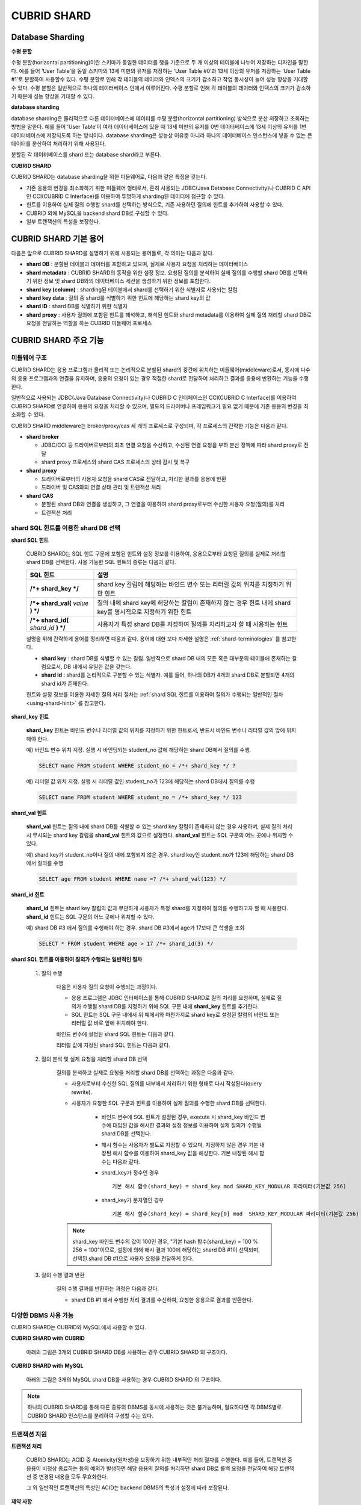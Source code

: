 ************
CUBRID SHARD
************

Database Sharding
=================

**수평 분할**

수평 분할(horizontal partitioning)이란 스키마가 동일한 데이터를 행을 기준으로 두 개 이상의 테이블에 나누어 저장하는 디자인을 말한다. 예를 들어 ‘User Table’을 동일 스키마의 13세 미만의 유저를 저장하는 ‘User Table #0’과 13세 이상의 유저를 저장하는 ‘User Table #1’로 분할하여 사용할수 있다. 수평 분할로 인해 각 테이블의 데이터와 인덱스의 크기가 감소하고 작업 동시성이 늘어 성능 향상을 기대할 수 있다. 수평 분할은 일반적으로 하나의 테이터베이스 안에서 이루어진다. 수평 분할로 인해 각 테이블의 데이터와 인덱스의 크기가 감소하기 때문에 성능 향상을 기대할 수 있다.

.. image:: /images/image38.png

**database sharding**

database sharding은 물리적으로 다른 데이터베이스에 데이터를 수평 분할(horizontal partitioning) 방식으로 분산 저장하고 조회하는 방법을 말한다. 예를 들어 ‘User Table’이 여러 데이터베이스에 있을 때 13세 미만의 유저를 0번 데이터베이스에 13세 이상의 유저를 1번 데이터베이스에 저장되도록 하는 방식이다. database sharding은 성능상 이유뿐 아니라 하나의 데이터베이스 인스턴스에 넣을 수 없는 큰 데이터를 분산하여 처리하기 위해 사용된다.

분할된 각 데이터베이스를 shard 또는 database shard라고 부른다.

.. image:: /images/image39.png

**CUBRID SHARD**

CUBRID SHARD는 database sharding을 위한 미들웨어로, 다음과 같은 특징을 갖는다.

*   기존 응용의 변경을 최소화하기 위한 미들웨어 형태로서, 흔히 사용되는 JDBC(Java Database Connectivity)나 CUBRID C API인 CCI(CUBRID C Interface)를 이용하여 투명하게 sharding된 데이터에 접근할 수 있다.
*   힌트를 이용하여 실제 질의 수행할 shard를 선택하는 방식으로, 기존 사용하던 질의에 힌트를 추가하여 사용할 수 있다.
*   CUBRID 외에 MySQL을 backend shard DB로 구성할 수 있다.
*   일부 트랜잭션의 특성을 보장한다.

.. _shard-terminologies:

CUBRID SHARD 기본 용어
======================

다음은 앞으로 CUBRID SHARD를 설명하기 위해 사용되는 용어들로, 각 의미는 다음과 같다.

*   **shard DB** : 분할된 테이블과 데이터를 포함하고 있으며, 실제로 사용자 요청을 처리하는 데이터베이스
*   **shard metadata** : CUBRID SHARD의 동작을 위한 설정 정보. 요청된 질의를 분석하여 실제 질의를 수행할 shard DB를 선택하기 위한 정보 및 shard DB와의 데이터베이스 세션을 생성하기 위한 정보를 포함한다.
*   **shard key (column)** : sharding된 테이블에서 shard를 선택하기 위한 식별자로 사용되는 칼럼
*   **shard key data** : 질의 중 shard를 식별하기 위한 힌트에 해당하는 shard key의 값
*   **shard ID** : shard DB를 식별하기 위한 식별자
*   **shard proxy** : 사용자 질의에 포함된 힌트를 해석하고, 해석된 힌트와 shard metadata를 이용하여 실제 질의 처리할 shard DB로 요청을 전달하는 역할을 하는 CUBRID 미들웨어 프로세스

CUBRID SHARD 주요 기능
======================

미들웨어 구조
-------------

CUBRID SHARD는 응용 프로그램과 물리적 또는 논리적으로 분할된 shard의 중간에 위치하는 미들웨어(middleware)로서, 동시에 다수의 응용 프로그램과의 연결을 유지하며, 응용의 요청이 있는 경우 적절한 shard로 전달하여 처리하고 결과를 응용에 반환하는 기능을 수행한다.

.. image:: /images/image40.png

일반적으로 사용되는 JDBC(Java Database Connectivity)나 CUBRID C 인터페이스인 CCI(CUBRID C Interface)를 이용하여 CUBRID SHARD로 연결하여 응용의 요청을 처리할 수 있으며, 별도의 드라이버나 프레임워크가 필요 없기 때문에 기존 응용의 변경을 최소화할 수 있다.

CUBRID SHARD middleware는 broker/proxy/cas 세 개의 프로세스로 구성되며, 각 프로세스의 간략한 기능은 다음과 같다.

.. image:: /images/image41.png

*   **shard broker**

    *   JDBC/CCI 등 드라이버로부터의 최초 연결 요청을 수신하고, 수신된 연결 요청을 부하 분산 정책에 따라 shard proxy로 전달
    *   shard proxy 프로세스와 shard CAS 프로세스의 상태 감시 및 복구

*   **shard proxy**

    *   드라이버로부터의 사용자 요청을 shard CAS로 전달하고, 처리한 결과를 응용에 반환
    *   드라이버 및 CAS와의 연결 상태 관리 및 트랜잭션 처리

*   **shard CAS**

    *   분할된 shard DB와 연결을 생성하고, 그 연결을 이용하여 shard proxy로부터 수신한 사용자 요청(질의)를 처리
    *   트랜잭션 처리


shard SQL 힌트를 이용한 shard DB 선택
-------------------------------------

**shard SQL 힌트**

	CUBRID SHARD는 SQL 힌트 구문에 포함된 힌트와 설정 정보를 이용하여, 응용으로부터 요청된 질의를 실제로 처리할 shard DB를 선택한다. 사용 가능한 SQL 힌트의 종류는 다음과 같다.

	+----------------------+------------------------------------------------------------------------+
	| SQL 힌트             | 설명                                                                   |
	+======================+========================================================================+
	| **/*+ shard_key */** | shard key 칼럼에 해당하는 바인드 변수 또는 리터럴 값의 위치를 지정하기 |
	|                      | 위한 힌트                                                              |
	+----------------------+------------------------------------------------------------------------+
	| **/*+ shard_val(**   | 질의 내에 shard key에 해당하는 칼럼이 존재하지 않는 경우 힌트 내에     |
	| *value*              | shard key를 명시적으로 지정하기 위한 힌트                              |
	| **) */**             |                                                                        |
	+----------------------+------------------------------------------------------------------------+
	| **/*+ shard_id(**    | 사용자가 특정 shard DB를 지정하여 질의를 처리하고자 할 때 사용하는     |
	| *shard_id*           | 힌트                                                                   |
	| **) */**             |                                                                        |
	+----------------------+------------------------------------------------------------------------+

	설명을 위해 간략하게 용어를 정리하면 다음과 같다. 용어에 대한 보다 자세한 설명은 :ref:`shard-terminologies` 를 참고한다.

	*   **shard key** : shard DB를 식별할 수 있는 칼럼. 일반적으로 shard DB 내의 모든 혹은 대부분의 테이블에 존재하는 칼럼으로서, DB 내에서 유일한 값을 갖는다.
	*   **shard id** : shard를 논리적으로 구분할 수 있는 식별자. 예를 들어, 하나의 DB가 4개의 shard DB로 분할되면 4개의 shard id가 존재한다.

	힌트와 설정 정보를 이용한 자세한 질의 처리 절차는 :ref:`shard SQL 힌트를 이용하여 질의가 수행되는 일반적인 절차 <using-shard-hint>` 를 참고한다.

**shard_key 힌트**

	**shard_key** 힌트는 바인드 변수나 리터럴 값의 위치를 지정하기 위한 힌트로서, 반드시 바인드 변수나 리터럴 값의 앞에 위치해야 한다.

	예) 바인드 변수 위치 지정. 실행 시 바인딩되는 student_no 값에 해당하는 shard DB에서 질의를 수행.

	.. code-block:: sql

		SELECT name FROM student WHERE student_no = /*+ shard_key */ ?

	예) 리터럴 값 위치 지정. 실행 시 리터럴 값인 student_no가 123에 해당하는 shard DB에서 질의를 수행

	.. code-block:: sql

		SELECT name FROM student WHERE student_no = /*+ shard_key */ 123

**shard_val 힌트**

	**shard_val** 힌트는 질의 내에 shard DB를 식별할 수 있는 shard key 칼럼이 존재하지 않는 경우 사용하며, 실제 질의 처리 시 무시되는 shard key 칼럼을 **shard_val** 힌트의 값으로 설정한다. **shard_val** 힌트는 SQL 구문의 어느 곳에나 위치할 수 있다.

	예) shard key가 student_no이나 질의 내에 포함되지 않은 경우. shard key인 student_no가 123에 해당하는 shard DB에서 질의를 수행

	.. code-block:: sql

		SELECT age FROM student WHERE name =? /*+ shard_val(123) */

**shard_id 힌트**

	**shard_id** 힌트는 shard key 칼럼의 값과 무관하게 사용자가 특정 shard를 지정하여 질의를 수행하고자 할 때 사용한다. **shard_id** 힌트는 SQL 구문의 어느 곳에나 위치할 수 있다.

	예) shard DB #3 에서 질의를 수행해야 하는 경우. shard DB #3에서 age가 17보다 큰 학생을 조회

	.. code-block:: sql

		SELECT * FROM student WHERE age > 17 /*+ shard_id(3) */

	.. _using-shard-hint:

**shard SQL 힌트를 이용하여 질의가 수행되는 일반적인 절차**

	#. 질의 수행

		다음은 사용자 질의 요청이 수행되는 과정이다.

		.. image:: /images/image42.png

		*   응용 프로그램은 JDBC 인터페이스를 통해 CUBRID SHARD로 질의 처리를 요청하며, 실제로 질의가 수행될 shard DB를 지정하기 위해 SQL 구문 내에 **shard_key** 힌트를 추가한다.
		*   SQL 힌트는 SQL 구문 내에서 위 예에서와 마찬가지로 shard key로 설정된 칼럼의 바인드 또는 리터럴 값 바로 앞에 위치해야 한다.

		바인드 변수에 설정된 shard SQL 힌트는 다음과 같다.

		.. image:: /images/image43.png

		리터럴 값에 지정된 shard SQL 힌트는 다음과 같다.

		.. image:: /images/image44.png

	#. 질의 분석 및 실제 요청을 처리할 shard DB 선택

		질의를 분석하고 실제로 요청을 처리할 shard DB를 선택하는 과정은 다음과 같다.

		.. image:: /images/image45.png

		*   사용자로부터 수신한 SQL 질의를 내부에서 처리하기 위한 형태로 다시 작성된다(query rewrite).

		*   사용자가 요청한 SQL 구문과 힌트를 이용하여 실제 질의를 수행한 shard DB를 선택한다.

			*   바인드 변수에 SQL 힌트가 설정된 경우, execute 시 shard_key 바인드 변수에 대입된 값을 해시한 결과와 설정 정보를 이용하여 실제 질의가 수행될 shard DB를 선택한다.

			*   해시 함수는 사용자가 별도로 지정할 수 있으며, 지정하지 않은 경우 기본 내장된 해시 함수를 이용하여 shard_key 값을 해싱한다. 기본 내장된 해시 함수는 다음과 같다.

			*   shard_key가 정수인 경우 ::

				기본 해시 함수(shard_key) = shard_key mod SHARD_KEY_MODULAR 파라미터(기본값 256)
		   
			*   shard_key가 문자열인 경우 ::

				기본 해시 함수(shard_key) = shard_key[0] mod  SHARD_KEY_MODULAR 파라미터(기본값 256)
		
		.. note::

			shard_key 바인드 변수의 값이 100인 경우, "기본 hash 함수(shard_key) = 100 % 256 = 100"이므로, 설정에 의해 해시 결과 100에 해당하는 shard DB #1이 선택되며, 선택된 shard DB #1으로 사용자 요청을 전달하게 된다.

	#. 질의 수행 결과 반환

		질의 수행 결과를 반환하는 과정은 다음과 같다.

		.. image:: /images/image46.png

		*   shard DB #1 에서 수행한 처리 결과를 수신하여, 요청한 응용으로 결과를 반환한다.

다양한 DBMS 사용 가능
---------------------

CUBRID SHARD는 CUBRID와 MySQL에서 사용할 수 있다.

**CUBRID SHARD with CUBRID**

	아래의 그림은 3개의 CUBRID SHARD DB를 사용하는 경우 CUBRID SHARD 의 구조이다.

	.. image:: /images/image47.png

**CUBRID SHARD with MySQL**

	아래의 그림은 3개의 MySQL shard DB를 사용하는 경우 CUBRID SHARD 의 구조이다.

	.. image:: /images/image48.png

.. note::

	하나의 CUBRID SHARD를 통해 다른 종류의 DBMS를 동시에 사용하는 것은 불가능하며, 필요하다면 각 DBMS별로 CUBRID SHARD 인스턴스를 분리하여 구성할 수는 있다.

트랜잭션 지원
-------------

**트랜잭션 처리**

	CUBRID SHARD는 ACID 중 Atomicity(원자성)을 보장하기 위한 내부적인 처리 절차를 수행한다. 예를 들어, 트랜잭션 중 응용이 비정상 종료하는 등의 예외가 발생하면 해당 응용의 질의를 처리하던 shard DB로 롤백 요청을 전달하여 해당 트랜잭션 중 변경된 내용을 모두 무효화한다.

	그 외 일반적인 트랜잭션의 특성인 ACID는 backend DBMS의 특성과 설정에 따라 보장된다.

**제약 사항**

	2PC(2 Phase commit)는 불가능하며, 이 때문에 하나의 트랜잭션 중 여러 개의 shard DB로 질의를 수행하는 경우 에러 처리된다.

빠른 시작
=========

구성 예
-------

예로 설명될 CUBRID SHARD는 아래 그림과 같이 4개의 CUBRID SHARD DB로 구성되었으며, 응용은 JDBC 인터페이스를 사용하여 사용자 요청을 처리한다.

.. image:: /images/image49.png

**shard DB 및 사용자 계정 생성 후 시작**

	위 구성의 예와 같이 각 shard DB 노드에서 shard DB 및 사용자 계정을 생성한 후 데이터베이스를 인스턴스를 시작한다.

	*   shard DB 이름 : *shard1*
	*   shard DB 사용자 계정 : *shard*
	*   shard DB 사용자 비밀번호 : *shard123*

	::

		sh> # CUBRID SHARD DB 생성
		sh> cubrid createdb shard1

		sh> # CUBRID SHARD 사용자 계정 생성
		sh> csql -S -u dba shard1 -c "create user shard password 'shard123'"

		sh> # CUBRID SHARD DB 시작
		sh> cubrid server start shard1


shard 설정 변경
---------------

**shard.conf**

	기본 설정 파일인 **shard.conf** 를 아래와 같이 변경한다.

	.. warning:: 포트 번호 및 공유 메모리 식별자는 현재 시스템에서 사용하지 않는 값으로 적절히 변경해야 한다.

	::

		[shard]
		MASTER_SHM_ID           =45501
		ADMIN_LOG_FILE          =log/broker/cubrid_broker.log
		 
		[%shard1]
		SERVICE                 =ON
		BROKER_PORT             =45511
		MIN_NUM_APPL_SERVER     =1  
		MAX_NUM_APPL_SERVER     =1  
		APPL_SERVER_SHM_ID      =45511
		LOG_DIR                 =log/broker/sql_log
		ERROR_LOG_DIR           =log/broker/error_log
		SQL_LOG                 =ON
		TIME_TO_KILL            =120
		SESSION_TIMEOUT         =300
		KEEP_CONNECTION         =ON
		MAX_PREPARED_STMT_COUNT =1024
		SHARD_DB_NAME           =shard1
		SHARD_DB_USER           =shard
		SHARD_DB_PASSWORD       =shard123
		MIN_NUM_PROXY           =1  
		MAX_NUM_PROXY           =1  
		PROXY_LOG_DIR           =log/broker/proxy_log
		PROXY_LOG               =ALL
		MAX_CLIENT              =10
		METADATA_SHM_ID         =45591
		SHARD_CONNECTION_FILE   =shard_connection.txt
		SHARD_KEY_FILE          =shard_key.txt


	CUBRID의 경우 **shard_connection.txt** 에 서버의 포트 번호를 별도로 설정하지 않고 **cubrid.conf** 설정 파일의 **cubrid_port_id** 파라미터를 사용하므로, **cubrid.conf** 의 **cubrid_port_id** 파라미터를 서버와 동일하게 설정한다. ::

		# TCP port id for the CUBRID programs (used by all clients).
		cubrid_port_id=41523

	**shard_key.txt**

	shard key 해시 값에 대한 shard DB 매핑 설정 파일인 **shard_key.txt** 파일을 아래와 같이 설정한다.

	*   [%shard_key] : shard key 섹션 설정
	*   기본 해시 함수에 의한 shard key 해시 결과가 0~63인 경우 shard #0 에서 질의 수행
	*   기본 해시 함수에 의한 shard key 해시 결과가 64~127인 경우 shard #1 에서 질의 수행
	*   기본 해시 함수에 의한 shard key 해시 결과가 128~191인 경우 shard #2 에서 질의 수행
	*   기본 해시 함수에 의한 shard key 해시 결과가 192~255인 경우 shard #3 에서 질의 수행

	::

		[%shard_key]
		#min    max     shard_id
		0       63      0
		64      127     1
		128     191     2
		192     255     3

**shard_connection.txt**

	shard 구성 데이터베이스 설정 파일인 **shard_connection.txt** 파일을 아래와 같이 설정한다.

	*   shard #0의 실제 데이터베이스 이름과 connection 정보
	*   shard #1의 실제 데이터베이스 이름과 connection 정보
	*   shard #2의 실제 데이터베이스 이름과 connection 정보
	*   shard #3의 실제 데이터베이스 이름과 connection 정보

	::

		# shard-id  real-db-name  connection-info
		#                         * cubrid : hostname, hostname, ...
		#                         * mysql  : hostname:port
		0           shard1        HostA
		1           shard1        HostB
		2           shard1        HostC
		3           shard1        HostD

서비스 시작 및 모니터링
-----------------------

**CUBRID SHARD 시작**

	아래와 같이 CUBRID SHARD를 시작한다. ::

		sh> cubrid shard start
		@ cubrid shard start
		++ cubrid shard start: success

**CUBRID SHARD 상태 조회**

	아래와 같이 CUBRID SHARD의 상태를 조회하여, 설정된 파라미터와 프로세스의 상태를 확인한다. ::

		sh> cubrid shard status
		@ cubrid shard status
		% shard1  - shard_cas [21265,45511] /home1/cubrid_user/SHARD/log/broker//shard1.err
		 JOB QUEUE:0, AUTO_ADD_APPL_SERVER:ON, SQL_LOG_MODE:ALL:100000, SLOW_LOG:ON
		 LONG_TRANSACTION_TIME:60.00, LONG_QUERY_TIME:60.00, SESSION_TIMEOUT:300
		 KEEP_CONNECTION:ON, ACCESS_MODE:RW, MAX_QUERY_TIMEOUT:0
		----------------------------------------------------------------
		PROXY_ID SHARD_ID   CAS_ID   PID   QPS   LQS PSIZE STATUS       
		----------------------------------------------------------------
			   1        0        1 21272     0     0 53292 IDLE         
			   1        1        1 21273     0     0 53292 IDLE         
			   1        2        1 21274     0     0 53292 IDLE         
			   1        3        1 21275     0     0 53292 IDLE
		 
		sh> cubrid shard status -f
		@ cubrid shard status
		% shard1  - shard_cas [21265,45511] /home1/cubrid_user/SHARD/log/broker//shard1.err
		 JOB QUEUE:0, AUTO_ADD_APPL_SERVER:ON, SQL_LOG_MODE:ALL:100000, SLOW_LOG:ON
		 LONG_TRANSACTION_TIME:60.00, LONG_QUERY_TIME:60.00, SESSION_TIMEOUT:300
		 KEEP_CONNECTION:ON, ACCESS_MODE:RW, MAX_QUERY_TIMEOUT:0
		----------------------------------------------------------------------------------------------------------------------------------------------------------
		PROXY_ID SHARD_ID   CAS_ID   PID   QPS   LQS PSIZE STATUS          LAST ACCESS TIME               DB             HOST   LAST CONNECT TIME    SQL_LOG_MODE
		----------------------------------------------------------------------------------------------------------------------------------------------------------
			   1        0        1 21272     0     0 53292 IDLE         2012/02/29 15:00:24    shard1@HostA           HostA 2012/02/29 15:00:25               -
			   1        1        1 21273     0     0 53292 IDLE         2012/02/29 15:00:24    shard1@HostB           HostB 2012/02/29 15:00:25               -
			   1        2        1 21274     0     0 53292 IDLE         2012/02/29 15:00:24    shard1@HostC           HostC 2012/02/29 15:00:25               -
			   1        3        1 21275     0     0 53292 IDLE         2012/02/29 15:00:24    shard1@HostD           HostD 2012/02/29 15:00:25               -
	   
응용 예제 프로그램 작성
-----------------------

간단한 Java 프로그램을 이용하여 CUBRID SHARD가 정상 동작함을 확인한다.

**예제 테이블 생성**

	모든 shard DB에서 예제 프로그램을 위한 임시 테이블을 아래와 같이 생성한다. ::

		sh> csql -C -u shard -p 'shard123' shard1@localhost -c "create table student (s_no int, s_name varchar, s_age int, primary key(s_no))"	

**예제 프로그램 작성**

	다음은 0~1023번의 학생 정보를 shard DB로 입력하는 예제 프로그램이다. 이전 절차에서 수정한 **shard.conf** 를 확인하여 주소/포트 및 사용자 정보를 connection url에 설정한다.

	.. code-block:: java

		import java.sql.DriverManager;
		import java.sql.Connection;
		import java.sql.SQLException;
		import java.sql.Statement;
		import java.sql.ResultSet;
		import java.sql.ResultSetMetaData;
		import java.sql.PreparedStatement;
		import java.sql.Date;
		import java.sql.*;
		import cubrid.jdbc.driver.*;
		 
		public class TestInsert {
		 
				static  {
						try {
								Class.forName("cubrid.jdbc.driver.CUBRIDDriver");
						} catch (ClassNotFoundException e) {
								throw new RuntimeException(e);
						}
				}
		 
				public static void DoTest(int thread_id) throws SQLException {
						Connection connection = null;
		 
						try {
								connection = DriverManager.getConnection("jdbc:cubrid:localhost:45511:shard1:::?charSet=utf8", "shard", "shard123");
								connection.setAutoCommit(false);
		 
								for (int i=0; i < 1024; i++) {
										String query = "INSERT INTO student VALUES (/*+ shard_key */ ?, ?, ?)";
										PreparedStatement query_stmt = connection.prepareStatement(query);
		 
										String name="name_" + i;
										query_stmt.setInt(1, i);
										query_stmt.setString(2, name);
										query_stmt.setInt(3, (i%64)+10);
		 
										query_stmt.executeUpdate();
										System.out.print(".");
		 
										query_stmt.close();
										connection.commit();
								}
		 
								connection.close();
						} catch(SQLException e) {
								System.out.print("exception occurs : " + e.getErrorCode() + " - " + e.getMessage());
								System.out.println();
								connection.close();
						}
				}
		 
		 
				/**
				 * @param args
				 */
				public static void main(String[] args) {
						// TODO Auto-generated method stub
		 
						try {
								DoTest(1);
						} catch(Exception e){
								e.printStackTrace();
						}
				}
		}

**예제 프로그램 수행**

	위에서 작성한 예제 프로그램을 다음과 같이 수행한다. ::

		sh> javac -cp ".:$CUBRID/jdbc/cubrid_jdbc.jar" *.java
		sh> java -cp ".:$CUBRID/jdbc/cubrid_jdbc.jar" TestInsert

**결과 확인**

	각 shard DB에서 질의를 수행하여 의도한 대로 분할된 정보가 정확하게 입력되었는지 확인한다.

	*   shard #0 ::

		sh> csql -C -u shard -p 'shard123' shard1@localhost -c "select * from student order by s_no"
		 
		=== <Result of SELECT Command in Line 1> ===
		 
				 s_no  s_name                      s_age
		================================================
					0  'name_0'                       10
					1  'name_1'                       11
					2  'name_2'                       12
					3  'name_3'                       13
					...

	*   shard #1 ::

		sh> $ csql -C -u shard -p 'shard123' shard1@localhost -c "select * from student order by s_no"
		 
		=== <Result of SELECT Command in Line 1> ===
		 
				 s_no  s_name                      s_age
		================================================
				   64  'name_64'                      10
				   65  'name_65'                      11
				   66  'name_66'                      12
				   67  'name_67'                      13  
				   ...

	*   shard #2 ::

		sh> $ csql -C -u shard -p 'shard123' shard1@localhost -c "select * from student order by s_no"
		 
		=== <Result of SELECT Command in Line 1> ===
		 
				 s_no  s_name                      s_age
		================================================
		128  'name_128'                     10
		129  'name_129'                     11
		130  'name_130'                     12
		131  'name_131'                     13
		...

	*   shard #3 ::

		sh> $ csql -C -u shard -p 'shard123' shard1@localhost -c "select * from student order by s_no"
		 
		=== <Result of SELECT Command in Line 1> ===
		 
				 s_no  s_name                      s_age
		================================================
		192  'name_192'                     10
		193  'name_193'                     11
		194  'name_194'                     12
		195  'name_195'                     13
		...

.. _shard-configuration:

구성 및 설정
============

구성
----

CUBRID SHARD는 미들웨어로서 아래의 그림과 같이 shard broker, shard proxy, shard CAS 프로세스로 구성된다.

.. image:: /images/image50.png

CUBRID SHARD의 모든 프로세스의 실행에 필요한 기본적인 설정은 **shard.conf** 라는 파일을 이용하며, 이 설정 파일은 **$CUBRID/conf** 디렉터리에 위치한다.

.. _default-shard-conf:

기본 설정 파일 shard.conf
-------------------------

**shard.conf** 는 CUBRID SHARD의 기본 설정 파일로서, 기존 CUBRID 의 Broker/CAS의 설정 파일인 **cubrid_broker.conf** 와 형식과 내용 면에서 매우 유사하다.

**shard.conf** 는 **cubrid_broker.conf** 의 파라미터 설정 내용을 모두 동일하게 포함하고 있으며, 이 문서에서는 **shard.conf** 에서 추가된 내용만을 설명한다. **cubrid_broker.conf** 에 대한 자세한 내용은 :ref:`broker-configuration` 을 참조한다.

+-------------------------------+--------+----------------------+-----------+
| 파라미터 이름                 | 타입   | 기본값               | 동적 변경 |
+===============================+========+======================+===========+
| IGNORE_SHARD_HINT             | string | OFF                  |           |
+-------------------------------+--------+----------------------+-----------+
| MIN_NUM_PROXY                 | int    | 1                    |           |
+-------------------------------+--------+----------------------+-----------+
| MAX_NUM_PROXY                 | int    | 1                    |           |
+-------------------------------+--------+----------------------+-----------+
| PROXY_LOG                     | string | ERROR                | 가능      |
+-------------------------------+--------+----------------------+-----------+
| PROXY_LOG_DIR                 | string | log/broker/proxy_log |           |
+-------------------------------+--------+----------------------+-----------+
| PROXY_LOG_MAX_SIZE            | int    | 100000               | 가능      |
+-------------------------------+--------+----------------------+-----------+
| PROXY_MAX_PREPARED_STMT_COUNT | int    | 2000                 |           |
+-------------------------------+--------+----------------------+-----------+
| PROXY_TIMEOUT                 | int    | 30(초)               |           |
+-------------------------------+--------+----------------------+-----------+
| MAX_CLIENT                    | int    | 10                   |           |
+-------------------------------+--------+----------------------+-----------+
| METADATA_SHM_ID               | int    | -                    |           |
+-------------------------------+--------+----------------------+-----------+
| SHARD_CONNECTION_FILE         | string | shard_connection.txt |           |
+-------------------------------+--------+----------------------+-----------+
| SHARD_DB_NAME                 | string | -                    | 가능      |
+-------------------------------+--------+----------------------+-----------+
| SHARD_DB_USER                 | string | -                    | 가능      |
+-------------------------------+--------+----------------------+-----------+
| SHARD_DB_PASSWORD             | string | -                    | 가능      |
+-------------------------------+--------+----------------------+-----------+
| SHARD_KEY_FILE                | string | shard_key.txt        |           |
+-------------------------------+--------+----------------------+-----------+
| SHARD_KEY_MODULAR             | int    | 256                  |           |
+-------------------------------+--------+----------------------+-----------+
| SHARD_KEY_LIBRARY_NAME        | string | -                    |           |
+-------------------------------+--------+----------------------+-----------+
| SHARD_KEY_FUNCTION_NAME       | string | -                    |           |
+-------------------------------+--------+----------------------+-----------+

*   **SHARD_DB_NAME** : shard DB의 이름으로서 응용의 연결 요청이 유효한지 검사하는 데에도 사용된다. 동적으로 값을 변경하면 변경된 값은 CAS가 데이터베이스에 다시 접속할 때 적용된다. **cubrid shard reset** 으로 강제로 재접속할 수 있다.
*   **SHARD_DB_USER** : backend shard DB의 사용자 이름으로서, shard CAS 프로세스에서 backend DBMS와 연결을 수행하는데 사용되며, 응용의 연결 요청이 유효한지 검사하는 데에도 사용된다. 모든 shard DB의 사용자 이름은 동일해야 한다. 동적으로 값을 변경하면 변경된 값은 CAS가 데이터베이스에 다시 접속할 때 적용된다. **cubrid shard reset** 으로 강제로 재접속할 수 있다.
*   **SHARD_DB_PASSWORD** : backend shard DB의 사용자 비밀번호로서, shard CAS 프로세스에서 backend DBMS와 연결을 수행하는데 사용되며, 응용의 연결 요청이 유효한지 검사하는 데에도 사용된다. 모든 shard DB의 사용자 비밀번호는 동일해야 한다. 동적으로 값을 변경하면 변경된 값은 CAS가 데이터베이스에 다시 접속할 때 적용된다. **cubrid shard reset** 으로 강제로 재접속할 수 있다.
*   **MIN_NUM_PROXY** : shard proxy 프로세스의 최소 개수
*   **MAX_NUM_PROXY** : shard proxy 프로세스의 최대 개수
*   **PROXY_LOG_DIR** : shard proxy 로그를 저장할 디렉터리 경로

*   **PROXY_LOG** : shard proxy 로그 레벨로서 다음의 값 중 하나로 설정 가능하다.

    *   **ALL** : 모든 로그 기록
    *   **ON**  : 모든 로그 기록
    *   **SHARD** : shard DB 선택과 처리에 대한 로그 기록
    *   **SCHEDULE** : 작업 할당에 대한 로그 기록
    *   **NOTICE** : 주요한 알림에 대한 로그 기록
    *   **TIMEOUT** : 임계 시간 초과에 대한 로그 기록
    *   **ERROR** : 에러 로그 기록
    *   **NONE** : 로그 기록하지 않음
    *   **OFF** : 로그 기록하지 않음

*   **PROXY_LOG_MAX_SIZE** : shard proxy 로그 파일의 최대크기로 kbyte 단위이다. 최대 1,000,000까지 설정할 수 있다.

.. _proxy-max-prepared-stmt-count:

*   **PROXY_MAX_PREPARED_STMT_COUNT** : shard proxy가 관리하는 statement pool의 최대 크기
*   **PROXY_TIMEOUT** : shard proxy에서 shard(cas)가 사용 가능해지기를 기다리거나 statement가 준비(prepare)되기를 기다리는 최대 시간. 대기 시간이 만료되면 드라이버의 요청을 에러 처리함. 기본값: 30(초). 이 값이 0이면 시스템 파라미터 query_timeout의 값에 의해 대기 시간이 결정되며, query_timeout의 값도 0이면 무한 대기한다. PROXY_TIMEOUT의 값이 0보다 크면 query_timeout 값과 PROXY_TIMEOUT 값 중 큰 값에 의해 대기 시간이 결정된다.

*   **MAX_CLIENT** : shard proxy로 동시에 연결 가능한 응용의 수
*   **METADATA_SHM_ID** : shard 메타데이터를 저장할 공유 메모리 식별자

*   **SHARD_CONNECTION_FILE** : shard connection 설정 파일의 경로. shard connection 설정 파일은 **$CUBRID/conf** 내에 위치해야 한다. 자세한 설명은 :ref:`shard 연결 설정 파일 <shard-connection-configuration-file>` 을 참고한다. :

*   **SHARD_KEY_FILE** : shard key 설정 정보 파일의 경로. shard key 설정 파일은 **$CUBRID/conf** 내에 위치해야 한다. 자세한 설명은 :ref:`shard key 설정 파일 <shard-key-configuration-file>` 을 참고한다. :

*   **SHARD_KEY_MODULAR** : 내장된 shard key 해시 함수 결과의 범위를 지정하기 위한 파라미터로서, 기본 shard key 해시 함수의 결과는 shard_key(정수형) % SHARD_KEY_MODULAR이다. 관련된 내용은 :ref:`shard key 설정 파일 <shard-key-configuration-file>` 과 :ref:`setting-user-defined-hash-function` 을 참고한다.

*   **SHARD_KEY_LIBRARY_NAME** : shard key에 대한 사용자 해시 함수를 지정하기 위해 실행 시간에 로딩 가능한 라이브러리 경로를 지정한다. **SHARD_KEY_LIBRARY_NAME** 파라미터가 설정된 경우 반드시 **SHARD_KEY_FUNCTION_NAME** 파라미터도 설정되어야 한다. 자세한 내용은 :ref:`setting-user-defined-hash-function` 을 참고한다.

*   **SHARD_KEY_FUNCTION_NAME** : shard key에 대한 사용자 해시 함수의 이름을 지정하기 위한 파라미터이다. 자세한 내용은 :ref:`setting-user-defined-hash-function` 를 참고한다.

*   **IGNORE_SHARD_HINT** : 이 값이 ON이면 특정 shard로 연결하기 위해 제공되는 힌트가 무시되고, 정해진 규칙에 따라 접속할 데이터베이스를 선택한다. 기본값은 **OFF** 이다. 모든 데이터베이스가 같은 데이터로 복제되어 있는 상태에서 읽기 부하를 자동으로 로드 밸런싱하여 처리하고자 할 때 사용할 수 있는 방식이다. 예를 들어 응용 프로그램의 부하를 여러 개의 복제 노드 중 하나에 접속하고자 할 때 특정 shard 하나의 연결만 제공하면 어느 노드(데이터베이스)에 연결할지는 shard proxy가 자동으로 결정한다.

shard 메타데이터 설정
---------------------

CUBRID SHARD는 기본 설정 파일인 **shard.conf** 외에, 실제 shard DB와의 연결을 수행하기 위한 shard 연결 설정 파일과 shard key에 대한 설정 파일이 존재한다.

.. _shard-connection-configuration-file:

**shard 연결 설정 파일(SHARD_CONNECTION_FILE)**

	CUBRID SHARD는 시작 시 기본 설정 파일인 **shard.conf** 의 **SHARD_CONNECTION_FILE** 파라미터에 지정된 shard 연결 설정 파일을 로딩하여 backend shard DB와의 연결을 수행한다.

	**shard.conf** 에 **SHARD_CONNECTION_FILE** 을 별도로 지정하지 않은 경우에는 기본값인 **shard_connection.txt** 파일을 로딩한다.

**형식**

	shard 연결 설정 파일의 기본적인 예와 형식은 아래와 같다. ::

		#
		# shard-id      real-db-name    connection-info
		#                               * cubrid : hostname, hostname, ...
		#                               * mysql  : hostname:port
		 
		# CUBRID
		0               shard1          HostA  
		1               shard1          HostB
		2               shard1          HostC
		3               shard1          HostD
		 
		# mysql
		#0              shard1         HostA:3306
		#1              shard1         HostB:3306
		#2              shard1         HostC:3306
		#3              shard1         HostD:3306

	.. note:: 일반적인 CUBRID 설정과 마찬가지로 # 이후 내용은 주석으로 처리된다.

**CUBRID**

	backend shard DB가 CUBRID인 경우 연결 설정 파일의 형식은 다음과 같다. ::

		# CUBRID
		# shard-id      real-db-name            connection-info
		# shard 식별자( >0 )        각 backend shard DB 의 실제 이름    호스트 이름
		 
		0           shard_db_1          host1
		1           shard_db_2          host2
		2           shard_db_3          host3
		3           shard_db_4          host4

	CUBRID의 경우 별도의 backend shard DB의 포트 번호를 위 설정 파일에 지정하지 않고, CUBRID의 기본 설정 파일인 **cubrid.conf** 에 **CUBRID_PORT_ID** 파라미터를 사용한다. **cubrid.conf** 파일은 기본적으로 **$CUBRID/conf** 디렉터리에 위치한다. ::

		$ vi cubrid.conf

		# TCP port id for the CUBRID programs (used by all clients).
		cubrid_port_id=41523

**MySQL**

	backend shard DB가 MySQL인 경우 연결 설정 파일의 형식은 다음과 같다. ::

		# mysql
		# shard-id      real-db-name            connection-info
		# shard 식별자( >0 )        각 backend shard DB 의 실제 이름    호스트 이름:포트 번호
		 
		0           shard_db_1          host1:1234
		1           shard_db_2          host2:1234
		2           shard_db_3          host3:1234
		3           shard_db_4          host4:1234

	.. _shard-key-configuration-file:

**shard key 설정 파일(SHARD_KEY_FILE)**

	CUBRID SHARD는 시작 시 기본 설정 파일인 **shard.conf** 의 **SHARD_KEY_FILE** 파라미터에 지정된 shard key 설정 파일을 로딩하여 사용자 요청을 어떤 backend shard DB에서 처리해야 할지 결정하는 데 사용한다.

	**shard.conf** 에 **SHARD_KEY_FILE** 을 별도로 지정하지 않은 경우에는 기본값인 **shard_key.txt** 파일을 로딩한다.

**형식**

	shard key 설정 파일의 예와 형식은 다음과 같다. ::

		[%student_no]
		#min    max     shard_id
		0       31      0   
		32      63      1   
		64      95      2   
		96      127     3   
		128     159     0
		160     191     1
		192     223     2
		224     255     3
		 
		#[%another_key_column]
		#min    max     shard_id
		#0      127     0   
		#128    255     1

	*   [%shard_key_name] : shard key의 이름을 지정
	*   min : shard key 해시 결과의 최소값 범위
	*   max : shard key 해시 결과의 최대 범위
	*   shard_id : shard 식별자

	.. note:: 일반적인 CUBRID 설정과 마찬가지로 # 이후 내용은 주석으로 처리된다.

.. warning::

	*   shard key의 min은 항상 0부터 시작해야 한다.
	*   max는 최대 255까지 설정해야 한다.
	*   min~max 사이에는 빈 값이 존재하면 안 된다.
	*   내장 해시 함수를 사용하는 경우 **SHARD_KEY_MODULAR** 파라미터 값을 초과할 수 없다.
	*   shard key 해시 결과는 0 ~ (**SHARD_KEY_MODULAR** - 1)의 범위에 반드시 포함되어야 한다.

.. _setting-user-defined-hash-function:

사용자 정의 해시 함수 설정
--------------------------

CUBRID SHARD는 질의를 수행할 shard를 선택하기 위해 shard key를 해싱한 결과와 메타데이터 설정 정보를 이용한다. 이를 위해 기본 내장된 해시 함수를 사용하거나, 또는 사용자가 별도로 해시 함수를 정의할 수 있다.

**내장된 기본 해시 함수**

	**shard.conf** 의 **SHARD_KEY_LIBRARY_NAME**, **SHARD_KEY_FUNCTION_NAME** 파라미터를 설정하지 않는 경우 기본 내장된 해시 함수를 이용하여 shard key를 해시하며, 기본 해시 함수의 내용은 아래와 같다.

	*   shard_key가 정수인 경우 ::

		기본 해시 함수(shard_key) = shard_key mod SHARD_KEY_MODULAR 파라미터(기본값 256)

	*   shard_key가 문자열인 경우 ::

		기본 해시 함수(shard_key) = shard_key[0] mod SHARD_KEY_MODULAR 파라미터(기본값 256)

**사용자 해시 함수 설정**

	CUBRID SHARD는 기본 내장된 해시 함수 외에 사용자 정의 해시 함수를 이용하여 질의에 포함된 shard key를 해싱할 수 있다.

**라이브러리 구현 및 생성**

	사용자 정의 해시 함수는 실행 시간에 로딩 가능한 **.so** 형태의 라이브러리로 구현되어야 하며 프로토타입은 아래와 같다.

	.. code-block:: c

		94 /*
		95    return value :
		96         success - shard key id(>0)
		97         fail    - invalid argument(ERROR_ON_ARGUMENT), shard key id make fail(ERROR_ON_MAKE_SHARD_KEY)
		98    type         : shard key value type
		99    val          : shard key value
		100 */
		101 typedef int (*FN_GET_SHARD_KEY) (const char *shard_key, T_SHARD_U_TYPE type,
		102                                    const void *val, int val_size);

	*   해시 함수의 반환 값은 **shard_key.txt** 설정 파일의 해시 결과 범위에 반드시 포함되어야 한다.
	*   라이브러리를 빌드하기 위해서는 반드시 **$CUBRID/include/shard_key.h** 파일을 include해야 한다. 이 파일에서 반환 가능한 에러 코드 등 자세한 내용도 확인할 수 있다.

**shard.conf 설정 파일 변경**

	생성한 사용자 정의 해시 함수를 반영하기 위해서는 **shard.conf** 의 **SHARD_KEY_LIBRARY_NAME**, **SHARD_KEY_FUNCTION_NAME** 파라미터를 구현 내용에 맞도록 설정해야 한다.

	*   **SHARD_KEY_LIBRARY_NAME** : 사용자 정의 해시 라이브러리의 (절대) 경로
	*   **SHARD_KEY_FUNCTION_NAME** : 사용자 정의 해시 함수의 이름

**예제**

	다음은 사용자 정의 해시 함수를 사용한 예이다. 먼저 **shard_key.txt** 설정 파일을 확인한다. ::

		[%student_no]
		#min    max     shard_id
		0       31      0   
		32      63      1   
		64      95      2   
		96      127     3   
		128     159     0
		160     191     1
		192     223     2
		224     255     3

	사용자 지정 해시 함수를 설정하기 위해서는 실행 시간에 로딩 가능한 **.so** 형태의 공유 라이브러리를 먼저 구현해야 한다. 해시 함수의 결과는 이전 과정에서 확인한 **shard_key.txt** 설정 파일에 정의된 해시 결과의 범위 안에 포함되는 값이어야 한다. 다음은 간단한 구현 예이다.

	*   shard_key가 정수인 경우

		*   shard_key가 홀수인 경우 shard #0을 선택
		*   shard_key가 짝수인 경우 shard #1을 선택

	*   shard_key가 문자열인 경우

		*   shard_key 문자열이 'a', 'A'로 시작되는 경우 shard #0을 선택
		*   shard_key 문자열이 'b', 'B'로 시작되는 경우 shard #1을 선택
		*   shard_key 문자열이 'c', 'C'로 시작되는 경우 shard #2를 선택
		*   shard_key 문자열이 'd', 'D'로 시작되는 경우 shard #3을 선택

	.. code-block:: c
		
		// <shard_key_udf.c>
		 
		1 #include <string.h>
		2 #include <stdio.h>
		3 #include <unistd.h>
		4 #include "shard_key.h"
		5
		6 int
		7 fn_shard_key_udf (const char *shard_key, T_SHARD_U_TYPE type,
		8                   const void *value, int value_len)
		9 {
		10   unsigned int ival;
		11   unsigned char c;
		12
		13   if (value == NULL)
		14     {
		15       return ERROR_ON_ARGUMENT;
		16     }
		17
		18   switch (type)
		19     {
		20     case SHARD_U_TYPE_INT:
		21       ival = (unsigned int) (*(unsigned int *) value);
		22       if (ival % 2)
		23         {
		24           return 32;            // shard #1
		25         }
		26       else
		27         {
		28           return 0;             // shard #0
		29         }
		30       break;
		31
		32     case SHARD_U_TYPE_STRING:
		33       c = (unsigned char) (((unsigned char *) value)[0]);
		34       switch (c)
		36         case 'a':
		37         case 'A':
		38           return 0;             // shard #0
		39         case 'b':
		40         case 'B':
		41           return 32;            // shard #1
		42         case 'c':
		43         case 'C':
		44           return 64;            // shard #2
		45         case 'd':
		46         case 'D':
		47           return 96;            // shard #3
		48         default:
		49           return ERROR_ON_ARGUMENT;
		50         }
		51
		52       break;
		53
		54     default:
		55       return ERROR_ON_ARGUMENT;
		56     }
		57   return ERROR_ON_MAKE_SHARD_KEY;
		58 }

	사용자 지정 해시 함수를 공유 라이브러리 형태로 빌드한다. 다음은 해시 함수 빌드를 위한 Makefile의 예이다. ::

		# Makefile
		 
		CC = gcc
		LIBS = $(LIB_FLAG)
		CFLAGS = $(CFLAGS_COMMON) -fPIC -I$(CUBRID)/include –I$(CUBRID_SRC)/src/broker
		 
		SHARD_CC = gcc -g -shared -Wl,-soname,shard_key_udf.so
		SHARD_KEY_UDF_OBJS = shard_key_udf.o
		 
		all:$(SHARD_KEY_UDF_OBJS)
				$(SHARD_CC) $(CFLAGS) -o shard_key_udf.so $(SHARD_KEY_UDF_OBJS) $(LIBS)
		 
		clean:
				-rm -f *.o core shard_key_udf.so

	사용자 정의 해시 함수를 포함하기 위해 **SHARD_KEY_LIBRARY_NAME**, **SHARD_KEY_FUNCTION_NAME** 파라미터를 위 구현과 일치하도록 수정한다. ::

		[%student_no]
		SHARD_KEY_LIBRARY_NAME =$CUBRID/conf/shard_key_udf.so
		SHARD_KEY_FUNCTION_NAME =fn_shard_key_udf

구동 및 모니터링
================

cubrid shard 유틸리티를 이용하여 CUBRID SHARD를 구동하거나 정지할 수 있고, 각종 상태 정보를 조회할 수 있다.

CUBRID SHARD 구동
-----------------
CUBRID SHARD를 구동하기 위해서는 다음과 같이 입력한다. ::

	% cubrid shard start
	@ cubrid shard start
	++ cubrid shard start: success

이미 CUBRID SHARD가 구동 중이면 다음과 같은 메시지가 출력된다. ::

	% cubrid shard start
	@ cubrid shard start
	++ cubrid shard is running.

**cubrid shard start** 수행 시 CUBRID SHARD 환경 설정 파일(**shard.conf**) 의 설정을 읽어 설정 상의 모든 구성 요소를 구동한다. 구동 시 메타데이터 DB 및 shard DB에 접속을 하므로, CUBRID SHARD의 구동 전 메타데이터 DB 및 shard DB 들이 모두 구동되어 있어야 한다.

DB와의 접속에 실패하는 등 설정 상의 모든 구성 요소들 중 하나라도 실패하면 CUBRID SHARD는 구동되지 못하며, $CUBRID/log/broker/ 디렉터리 이하에 저장되는 SHARD 에러 로그를 통해 실패 원인을 확인할 수 있다.

CUBRID SHARD 정지
-----------------

CUBRID SHARD 를 종료하기 위하여 다음과 같이 입력한다. ::

	% cubrid shard stop
	@ cubrid shard stop
	++ cubrid shard stop: success

이미 CUBRID SHARD 가 종료되었다면 다음과 같은 메시지가 출력된다. ::

	$ cubrid shard stop
	@ cubrid shard stop
	++ cubrid shard is not running.

CUBRID SHARD 파라미터의 동적 변경
---------------------------------

CUBRID SHARD의 구동과 관련된 파라미터는 CUBRID SHARD 환경 설정 파일(**shard.conf**) 에서 설정할 수 있다. 그 밖에, **shard_broker_changer** 유틸리티를 이용하여 구동 중에만 한시적으로 일부 CUBRID SHARD 파라미터를 동적으로 변경할 수 있다. CUBRID SHARD 파라미터 설정 및 동적으로 변경 가능한 파라미터 등 기타 자세한 내용은 :ref:`shard-configuration` 을 참조한다.

**구문**

	CUBRID SHARD 구동 중에 파라미터를 변경하기 위한 **shard_broker_changer** 유틸리티의 구문은 다음과 같다. *shard-name* 에는 구동 중인 CUBRID SHARD 이름을 입력하고 *parameter* 에는 동적으로 변경할 수 있는 파라미터를 입력한다. 변경하고자 하는 파라미터에 따라 *value* 가 지정되어야 한다. CUBRID SHARD의 식별 번호를 지정하여 특정 CUBRID SHARD에만 변경을 적용할 수 있다. *proxy-number* 는 **cubrid shard status** 명령에서 출력되는 PROXY-ID이다. ::

		shard_broker_changer shard-name [proxy-number] parameter value

**예제**

	구동 중인 CUBRID SHARD에서 SQL 로그가 기록되도록 **SQL_LOG** 파라미터를 ON으로 설정하기 위하여 다음과 같이 입력한다. 이와 같은 파라미터의 동적 변경은 CUBRID SHARD가 구동 중일 때만 한시적으로 효력이 있다. ::

		% shard_broker_changer shard1 sql_log on
		OK

CUBRID SHARD 설정 정보 확인
---------------------------

**cubrid shard info** 는 현재 "실행 중"인 샤드 파라미터의 설정 정보(cubrid_shard.conf)를 출력한다.  **shard_broker_changer** 명령에 의해 샤드 파라미터의 설정 정보가 동적으로 변경될 수 있는데, **cubrid shard info** 명령으로 동작 중인 브로커의 설정 정보를 확인할 수 있다. ::

	% cubrid shard info

참고로 현재 "실행 중"인 시스템 파라미터의 설정 정보(cubrid.conf)를 확인하려면 **cubrid paramdump** *database_name* 명령을 사용한다. **SET SYSTEM PARAMETERS** 구문에 의해 시스템 파라미터의 설정 정보가 동적으로 변경될 수 있는데, 이 명령으로 동작 중인 시스템의 설정 정보를 확인할 수 있다.

CUBRID SHARD 상태 확인
----------------------

**cubrid shard status** 는 여러 옵션을 제공하며, 각 shard broker 및 shard proxy, shard cas의 상태 정보를 확인할 수 있도록 한다. 또한 메타데이터 정보 및 shard proxy에 접속한 클라이언트의 정보를 확인 가능하다. ::

	cubrid shard status options [<expr>]
	options : [-b | -f [-l sec] | -t | -c | -m | -s <sec>]

<*expr*>이 주어지면 해당 CUBRID SHARD에 대한 상태 모니터링을 수행하고, 생략되면 CUBRID SHARD 환경 설정 파일(**shard.conf**)에 등록된 전체 CUBRID SHARD에 대해 상태 모니터링을 수행한다.

**옵션**

	다음은 결합할 수 있는 옵션에 관해 설명한 표이다.

	+--------+--------------------------------------------------------------------------+
	| 옵션   | 설명                                                                     |
	|        |                                                                          |
	+========+==========================================================================+
	| <      | CUBRID SHARD                                                             |
	| *expr* | 이름이 <                                                                 |
	| >      | *expr*                                                                   |
	|        | >을 포함하는                                                             |
	|        | CUBRID SHARD에 관한 상태 정보를 출력한다. 지정되지 않으면 전체           |
	|        | CUBRID SHARD의 상태 정보를 출력한다.                                     |
	|        |                                                                          |
	+--------+--------------------------------------------------------------------------+
	| **-b** | CUBRID proxy나 CUBRID CAS에 관한 정보는 포함하지 않고, CUBRID broker에   |
	|        | 관한 상태 정보만 출력한다.                                               |
	+--------+--------------------------------------------------------------------------+
	| **-c** | CUBRID proxy에 접속한 클라이언트 정보를 출력한다.                        |
	|        |                                                                          |
	+--------+--------------------------------------------------------------------------+
	| **-m** | 메타데이터 정보를 출력한다.                                              |
	|        |                                                                          |
	+--------+--------------------------------------------------------------------------+
	| **-t** | 화면 출력시 tty mode로 출력한다. 출력 내용을 리다이렉션하여 파일로       |
	|        | 쓸 수 있다.                                                              |
	+--------+--------------------------------------------------------------------------+
	| **-f** | CUBRID SHARD에 대한 좀 더 상세한 정보를 출력한다.                        |
	| [      |                                                                          |
	| **-l** |                                                                          |
	| *secs* |                                                                          |
	| ]      |                                                                          |
	|        |                                                                          |
	+--------+--------------------------------------------------------------------------+
	| **-s** | CUBRID SHARD에 대한 상태 정보를 지정된 시간마다 주기적으로 출력한다.     |
	| *secs* | **q**                                                                    |
	|        | 를 입력하면 명령 프롬프트로 복귀한다.                                    |
	|        |                                                                          |
	+--------+--------------------------------------------------------------------------+

**예제**

	전체 CUBRID SHARD 상태 정보를 확인하기 위하여 옵션 및 인수를 입력하지 않으면 다음과 같이 출력된다. ::

		$ cubrid shard status
		@ cubrid shard status
		% test_shard  - shard_cas [2576,45000] /home/CUBRID/log/broker/test_shard.err
		 JOB QUEUE:0, AUTO_ADD_APPL_SERVER:ON, SQL_LOG_MODE:ALL:100000
		 LONG_TRANSACTION_TIME:60.00, LONG_QUERY_TIME:60.00, SESSION_TIMEOUT:10
		 KEEP_CONNECTION:AUTO, ACCESS_MODE:RW
		----------------------------------------------------------------
		PROXY_ID SHARD_ID   CAS_ID   PID   QPS   LQS PSIZE STATUS
		----------------------------------------------------------------
			   1        1        1  2580     100     3 55968 IDLE
			   1        2        1  2581     200     4 55968 IDLE

	*   % test_shard : proxy의 이름
	*   shard_cas : 응용 서버의 형태. [shard_cas | shard_cas_myqsl]
	*   [2576, 45000] : proxy 프로세스 ID와 proxy 접속 포트 번호
	*   /home/CUBRID/log/broker/test_shard.err : test_shard의 에러 로그 파일
	*   JOB QUEUE : 작업 큐에 대기 중인 작업 개수

	*   SQL_LOG_MODE : 모든 SQL에 대해 로그를 기록하기 위해 **shard.conf** 파일의 **SQL_LOG** 파라미터 값을 **ALL** 로 지정했다.
	*   SLOW_LOG : 장기 실행 질의문 또는 에러가 발생한 질의문을 SLOW SQL LOG 파일에 기록하기 위해 **shard.conf** 파일의 **SLOW_LOG** 파라미터 값을 **ON** 으로 지정했다.

	*   LONG_TRANSACTION_TIME : 장기 실행(long-duration) 트랜잭션으로 판단하는 트랜잭션의 실행 시간. 트랜잭션의 실행시간이 60초를 넘으면 장기 실행 트랜잭션이다.
	*   LONG_QUERY_TIME : 장기 실행 질의(long-duration query)으로 판단하는 질의의 실행 시간. 질의의 실행 시간이 60초를 넘으면 장기 실행 질의이다.

	*   SESSION_TIMEOUT : 트랜잭션 시작 이후 커밋 혹은 롤백하지 않은 채로 아무런 요청이 없는 상태의 응용 서버(CAS) 세션을 종료하기 위한 타임아웃 값. 이 상태에서 이 시간을 초과하면 응용 클라이언트와 응용 서버(CAS) 간의 접속이 종료된다. **shard.conf** 의 **SESSION_TIMEOUT** 파라미터 값이 300(초)이다.

	*   ACCESS_MODE : shard broker의 동작 모드. RW는 데이터베이스 조회 뿐만 아니라 수정도 가능한 모드이다.

	*   PROXY_ID : shard broker 내부에서 순차적으로 부여된 proxy의 일련번호
	*   SHARD_ID : proxy에 설정된 shard DB의 일련번호
	*   CAS_ID : shard DB에 접속하는 응용 서버(CAS)의 일련번호
	*   PID : shard DB에 접속하는 응용 서버(CAS) 프로세스의 ID
	*   QPS : 초당 처리된 질의의 수
	*   LQS : 초당 처리되는 장기 실행 질의의 수
	*   PSIZE : 응용 서버 프로세스 크기
	*   STATUS : 응용 서버의 현재 상태로서, BUSY/IDLE/CLIENT_WAIT/CLOSE_WAIT/CON_WAIT가 있다.

	shard broker에 관한 상태 정보를 확인하려면 다음과 같이 입력한다. ::

		$ cubrid shard status -b
		@ cubrid shard status
		  NAME           PID  PORT  Active-P  Active-C      REQ  TPS  QPS  K-QPS NK-QPS    LONG-T    LONG-Q  ERR-Q
		==========================================================================================================
		* test_shard    3548 45000         1         2        0    0    0      0      0    0/60.0    0/60.0      0

	*   NAME : proxy의 이름
	*   PID : proxy의 프로세스 ID
	*   PORT : proxy의 포트 번호
	*   Active-P : proxy의 개수
	*   Active-C : 응용 서버(CAS)의 개수
	*   REQ : proxy가 처리한 클라이언트 요청 개수
	*   TPS : 초당 처리된 트랜잭션의 수(옵션이 **-b -s** <*sec*>일 때만 계산됨)
	*   QPS : 초당 처리된 질의의 수(옵션이 **-b -s** <*sec*>일 때만 계산됨)
	*   K-QPS : shard key가 포함된 질의에 대한 QPS
	*   NK-QPS : shard key가 포함되지 않은 질의에 대한 QPS
	*   LONG-T : **LONG_TRANSACTION_TIME** 시간을 초과한 트랜잭션 수 / **LONG_TRANSACTION_TIME** 파라미터의 값
	*   LONG-Q : **LONG_QUERY_TIME** 시간을 초과한 질의의 수 / **LONG_QUERY_TIME** 파라미터의 값
	*   ERR-Q : 에러가 발생한 질의의 수


	shard broker에 관한 좀 더 상세한 상태 정보를 확인하려면 다음과 같이 입력한다. ::

		$ cubrid shard status -b -f
		@ cubrid shard status
		NAME           PID  PSIZE  PORT  Active-P  Active-C      REQ  TPS  QPS  K-QPS (H-KEY   H-ID H-ALL) NK-QPS    LONG-T    LONG-Q  ERR-Q  CANCELED  ACCESS_MODE  SQL_LOG
		======================================================================================================================================================================
		* test_shard 3548 100644 45000         1         2        0    0    0      0      0      0      0      0    0/60.0    0/60.0      0         0           RW      ALL

	*   NAME : proxy의 이름
	*   PID : proxy의 프로세스 ID
	*   PSIZE : proxy의 프로세스 크기
	*   PORT : proxy의 포트 번호
	*   Active-P : proxy의 개수
	*   Active-C : 응용 서버(CAS)의 개수
	*   REQ : proxy가 처리한 클라이언트 요청 개수
	*   TPS : 초당 처리된 트랜잭션의 수(옵션이 **-b -s** <*sec*>일 때만 계산됨)
	*   QPS : 초당 처리된 질의의 수(옵션이 **-b -s** <*sec*>일 때만 계산됨)
	*   K-QPS : shard key가 포함된 질의에 대한 QPS
	*   H-KEY : shard_key 힌트가 포함된 질의에 대한 QPS
	*   H-ID : shard_id 힌트가 포함된 질의에 대한 QPS
	*   H-ALL : shard_all 힌트가 포함된 질의에 대한 QPS
	*   NK-QPS : shard key가 포함되지 않은 질의에 대한 QPS
	*   LONG-T : **LONG_TRANSACTION_TIME** 시간을 초과한 트랜잭션 수 / **LONG_TRANSACTION_TIME** 파라미터의 값
	*   LONG-Q : **LONG_QUERY_TIME** 시간을 초과한 질의의 수 / **LONG_QUERY_TIME** 파라미터의 값
	*   ERR-Q : 에러가 발생한 질의의 수
	*   CANCELED : shard broker 시작 이후 사용자 인터럽트로 인해 취소된 질의의 개수 (**-l** *N* 옵션과 함께 사용하면 *N* 초 동안 누적된 개수)
	*   ACCESS_MODE : shard broker의 동작 모드. RW는 데이터베이스 조회 뿐만 아니라 수정도 가능한 모드이다.
	*   SQL_LOG : SQL 로그를 남기도록 **shard.conf** 파일의 **SQL_LOG** 파라미터 값이 ALL이다.

	**-s** 옵션을 이용하여 test_shard를 포함하는 이름을 가진 shard broker의 모니터링 주기를 입력하고, 주기적으로 shard broker의 상태를 모니터링하기 위해 다음과 같이 입력한다. 인수로 test_shard를 입력하지 않으면 모든 shard broker에 대하여 상태 모니터링이 주기적으로 수행된다. 또한, **q** 를 입력하면 모니터링 화면에서 명령 프롬프트로 복귀한다. ::

		$ cubrid shard status -b test_shard -s 1 -t
		@ cubrid shard status
		  NAME           PID  PORT  Active-P  Active-C      REQ  TPS  QPS  K-QPS NK-QPS    LONG-T    LONG-Q  ERR-Q
		==========================================================================================================
		* test_shard    3548 45000         1         2        0    0    0      0      0    0/60.0    0/60.0      0

	**-t** 옵션을 사용하여, TPS 와 QPS 정보를 파일로 출력한다. 파일로 출력하는 것을 중단하려면 <Crtl+C> 키를 눌러서 프로그램을 정지시킨다. ::

		% cubrid shard status -b -s 1 -t > log_file

	**-m** 옵션을 사용하여 메타데이터 정보를 출력한다. **shard.conf** 의 파라미터에 대한 내용은 :ref:`default-shard-conf` 을 참고한다. ::

		$ cubrid shard status -m
		@ cubrid shard status
		% test_shard [299009]
		MODULAR : 256, LIBRARY_NAME : NOT DEFINED, FUNCTION_NAME : NOT DEFINED
		SHARD STATISTICS
		   ID  NUM-KEY-Q  NUM-ID-Q   NUM-NO-HINT-Q       SUM
		-----------------------------------------------------
			0          0         0               0         0
			1          0         0               0         0
			2          0         0               0         0
			3          0         0               0         0

	*   test_shard : proxy의 이름
	*   [299009] : **shard.conf** 의 **METADATA_SHM_ID** 파라미터의 decimal 값
	*   MODULAR : **shard.conf** 의 **SHARD_KEY_MODULR** 파라미터 값
	*   LIBRARY_NAME : **shard.conf** 의 **SHARD_KEY_LIBRARY_NAME** 파라미터 값
	*   FUNCTION_NAME : **shard.conf** 의 **SHARD_KEY_FUNCTION_NAME** 파라미터 값
	*   SHARD STATISTICS : shard ID 질의 정보

		*   ID : shard DB 일련번호(shard ID)
		*   NUM-KEY-Q : shard key가 포함된 질의 요청 수
		*   NUM-ID-Q : shard ID가 포함된 질의 요청 수
		*   NUM-NO-HINT-Q : **IGNORE_SHARD_HINT** 가 설정된 경우 hint 없이 load balancing되어 처리된 요청 수
		*   SUM : NUM-KEY-Q + NUM-ID-Q

	**-m -f** 옵션을 사용하면 좀 더 상세한 메타데이터 정보를 출력한다. **shard.conf** 의 파라미터에 대한 내용은 :ref:`default-shard-conf` 을 참고한다. ::

		$ cubrid shard status –m -f
		@ cubrid shard status
		% test_shard [299009]
		MODULAR : 256, LIBRARY_NAME : NOT DEFINED, FUNCTION_NAME : NOT DEFINED
		SHARD : 0 [HostA] [shard1], 1 [HostB] [shard1], 2 [HostC] [shard1], 3 [HostD] [shard1]
		SHARD STATISTICS
				   ID  NUM-KEY-Q  NUM-ID-Q   NUM-NO-HINT-Q       SUM
				-----------------------------------------------------
					0          0         0               0         0
					1          0         0               0         0
					2          0         0               0         0
					3          0         0               0         0
		 
		RANGE STATISTICS : user_no
				  MIN ~   MAX :      SHARD     NUM-Q
				------------------------------------
					0 ~    31 :          0         0
				   32 ~    63 :          1         0
				   64 ~    95 :          2         0
				   96 ~   127 :          3         0
				  128 ~   159 :          0         0
				  160 ~   191 :          1         0
				  192 ~   223 :          2         0
				  224 ~   255 :          3         0
		DB Alias : shard1 [USER : shard, PASSWD : shard123]

	*   test_shard : proxy의 이름
	*   [299009] : **shard.conf** 의 **METADATA_SHM_ID** 파라미터의 decimal 값
	*   MODULAR : **shard.conf** 의 **SHARD_KEY_MODULR** 파라미터 값
	*   LIBRARY_NAME : **shard.conf** 의 **SHARD_KEY_LIBRARY_NAME** 파라미터 값
	*   FUNCTION_NAME : **shard.conf** 의 **SHARD_KEY_FUNCTION_NAME** 파라미터 값
	*   SHARD : proxy 내의 shard DB 정보

		*   0 : shard DB 일련번호(shard ID)
		*   [HostA] : shard 접속 정보
		*   [shard1] : 실제 DB 이름

	*   ID : shard DB 일련번호(shard ID)
	*   NUM-KEY-Q : shard key가 포함된 질의 요청 수
	*   NUM-ID-Q : shard ID가 포함된 질의 요청 수
	*   SUM : NUM-KEY-Q + NUM-ID-Q
	*   RANGE STATISTICS : shard key 질의 정보

		*   user_no : shard key 이름
		*   MIN : shard key 최소 범위
		*   MAX : shard key 최대 범위
		*   SHARD : shard DB 일련번호(shard ID)
		*   NUM-Q : shard key가 포함된 질의 요청 수

	**-c** 옵션을 사용하여 shard proxy에 접속한 클라이언트 정보를 출력한다. ::

		$ cubrid shard status -c
		@ cubrid shard status
		% test_shard(0), MAX-CLIENT : 10000
		------------------------------------------------------------------------------------------------
		 CLIENT-ID           CLIENT-IP             CONN-TIME            L-REQ-TIME            L-RES-TIME
		------------------------------------------------------------------------------------------------
				 0         10.24.18.68   2011/12/15 16:33:31   2011/12/15 16:33:31   2011/12/15 16:33:31

	*   CLIENT-ID : proxy 내에서 순차적으로 부여한 클라이언트 일련 번호
	*   CLIENT-IP : 클라이언트 IP 주소
	*   CONN-TIME : proxy에 접속한 시각
	*   L-REQ-TIME : proxy에 마지막으로 질의를 요청한 시각
	*   L-RES-TIME : proxy로부터 마지막으로 응답을 받은 시각

shard proxy 접속 제한
---------------------

shard proxy에 접속하는 응용 클라이언트를 제한하려면 **cubrid_shard.conf** 의 **ACCESS_CONTROL** 파라미터 값을 ON으로 설정하고, **ACCESS_CONTROL_FILE** 파라미터 값에 접속을 허용하는 사용자와 데이터베이스 및 IP 목록을 작성한 파일 이름을 입력한다. **ACCESS_CONTROL** 파라미터의 기본값은 OFF이다.

**ACCESS_CONTROL**, **ACCESS_CONTROL_FILE** 파라미터는 공통 적용 파라미터가 위치하는 [shard] 아래에 작성해야 한다.

**ACCESS_CONTROL_FILE의** 형식은 다음과 같다. ::

	[%<shard_name>]
	<db_name>:<db_user>:<ip_list_file>

	...

*   <*shard_name*> : shard proxy 이름. **cubrid_broker.conf** 에서 지정한 shard proxy 이름 중 하나이다.
*   <*db_name*> : 데이터베이스 이름.\* 로 지정하면 모든 데이터베이스를 허용한다.
*   <*db_user*> : 데이터베이스 사용자 ID.\* 로 지정하면 모든 데이터베이스 사용자 ID를 허용한다.
*   <*ip_list_file*> : 접속 가능한 IP 목록을 저장한 파일의 이름. ip_list_file1, ip_list_file2, ... 와 같이 파일 여러 개를 쉼표(,)로 구분하여 지정할 수 있다.

shard proxy별로 [%<*broker_name*>]과 <*db_name*>:<*db_user*>:<*ip_list_file*>을 추가로 지정할 수 있으며, 같은 <*db_name*>, 같은 <*db_user*>에 대해 별도의 라인으로 추가 지정할 수 있다.

ip_list_file의 작성 형식은 다음과 같다. ::

	<ip_addr>

	...

*   <*ip_addr*> : 접근을 허용할 IP 명. 뒷자리를 \* 로 입력하면 뒷자리의 모든 IP를 허용한다.

**ACCESS_CONTROL** 값이 ON인 상태에서 **ACCESS_CONTROL_FILE** 이 지정되지 않으면 shard proxy는 localhost에서의 접속 요청만을 허용한다. shard proxy 구동 시 **ACCESS_CONTROL_FILE** 및 ip_list_file 분석에 실패하면 shard proxy 는 localhost에서의 접속 요청만을 허용한다.

shard proxy 구동 시 **ACCESS_CONTROL_FILE** 및 ip_list_file 분석에 실패하는 경우 shard proxy는 구동되지 않는다. ::

	# cubrid_broker.conf
	[broker]
	MASTER_SHM_ID           =30001
	ADMIN_LOG_FILE          =log/broker/cubrid_broker.log
	ACCESS_CONTROL   =ON
	ACCESS_CONTROL_FILE     =/home1/cubrid/access_file.txt
	[%QUERY_EDITOR]
	SERVICE                 =ON
	BROKER_PORT             =30000
	......

다음은 **ACCESS_CONTROL_FILE** 의 한 예이다. 파일 내에서 사용하는 \* 는 모든 것을 나타내며, 데이터베이스 이름, 데이터베이스 사용자 ID, 접속을 허용하는 IP 리스트 파일 내의 IP에 대해 지정할 때 사용할 수 있다. ::

	[%QUERY_EDITOR]
	dbname1:dbuser1:READIP.txt
	dbname1:dbuser2:WRITEIP1.txt,WRITEIP2.txt
	*:dba:READIP.txt
	*:dba:WRITEIP1.txt
	*:dba:WRITEIP2.txt
	 
	[%SHARD2]
	dbname:dbuser:iplist2.txt
	 
	[%SHARD3]
	dbname:dbuser:iplist2.txt
	 
	[%SHARD4]
	dbname:dbuser:iplist2.txt


위의 예에서 지정한 shard proxy는 QUERY_EDITOR, SHARD2, SHARD3, SHARD4이다. 위 설정에서 QUERY_EDITOR shard proxy는 다음과 같은 응용의 접속 요청만을 허용한다.

*   dbname1에 dbuser1으로 로그인하는 사용자가 READIP.txt에 등록된 IP에서 접속
*   dbname1에 dbuser2로 로그인하는 사용자가 WRITEIP1.txt나 WRITEIP2.txt에 등록된 IP에서 접속
*   모든 데이터베이스에 DBA로 로그인하는 사용자가 READIP.txt나 WRITEIP1.txt 또는 WRITEIP2.txt에 등록된 IP에서 접속

다음은 ip_list_file에서 허용하는 IP를 설정하는 예이다. ::

	192.168.1.25
	192.168.*
	10.*
	*

위의 예에서 지정한 IP를 보면 다음과 같다.

*   첫 번째 줄의 설정은 192.168.1.25을 허용한다.
*   두 번째 줄의 설정은 192.168 로 시작하는 모든 IP를 허용한다.
*   세 번째 줄의 설정은 10으로 시작하는 모든 IP를 허용한다.
*   네 번째 줄의 설정은 모든 IP를 허용한다.

이미 구동되어 있는 shard proxy에 대해서는 다음 명령어를 통해 설정 파일을 다시 적용하거나 현재 적용 상태를 확인할 수 있다.

shard proxy에서 허용하는 데이터베이스, 데이터베이스 사용자 ID, IP를 설정한 후 변경된 내용을 서버에 적용하려면 다음 명령어를 사용한다. ::

	cubrid shard acl reload [<SP_NAME>]

*   *SP_NAME* : shard proxy 이름. 이 값을 지정하면 특정 shard proxy에만 변경 내용을 적용할 수 있으며, 생략하면 전체 shard proxy에 변경 내용을 적용한다.

현재 구동 중인 shard proxy에서 허용하는 데이터베이스, 데이터베이스 사용자 ID, IP의 설정을 화면에 출력하려면 다음 명령어를 사용한다. ::

	cubrid shard acl status [<SP_NAME>]

*   *SP_NAME* : shard proxy 이름. 이 값을 지정하면 특정 shard proxy의 설정을 출력할 수 있으며, 생략하면 전체 shard proxy의 설정을 출력한다.

.. note:: 데이터베이스 서버의 접속 제한에 대한 자세한 내용은 :ref:`limiting-server-access` 을 참고한다.

특정 shard 관리
---------------

shard1만 구동하려면 다음과 같이 입력한다. ::

	$ cubrid shard on shard1

만약, shard1이 공유 메모리에 설정되지 않은 상태라면 다음과 같은 메시지가 출력된다. ::

	% cubrid shard on shard1
	Cannot open shared memory

shard1만 종료하려면 다음과 같이 입력한다. ::

	$ cubrid shard off shard1

shard1을 재시작하려면 다음과 같이 입력한다. ::

	$ cubrhd shard restart shard1

shard proxy 리셋 기능은 HA에서 failover 등으로 shard proxy가 원하지 않는 데이터베이스 서버에 연결되었을 때, 기존 연결을 끊고 새로 연결할 수 있도록 한다. 만약 동적으로
**SHARD_DB_NAME**, **SHARD_DB_USER**, **SHARD_DB_PASSWORD** 를 변경했다면, 변경된 값으로 접속을 시도한다. ::

	% cubrid shard reset shard1

CUBRID SHARD 로그
=================

shard 구동과 관련된 로그에는 접속 로그, 프록시 로그, SQL 로그, 에러 로그가 있다. 각각 로그의 저장 디렉터리 변경은 shard 환경 설정 파일(**shard.conf**) 의 **LOG_DIR**, **ERROR_LOG_DIR**, **PROXY_LOG_DIR** 파라미터를 통해 설정할 수 있다.

SHARD PROXY 로그
----------------

**접속 로그**

	*   파라미터 : **ACCESS_LOG**
	*   설명 : 클라이언트의 접속을 logging한다(기존 broker는 cas에서 로그를 남긴다).
	*   기본 저장 디렉터리 : $CUBRID/log/broker/
	*   파일 이름 : <broker_name>_<proxy_index>.access
	*   로그 형식 : cas에서 남기는 access log와 cas_index 이외의 모든 string 동일

	::

		10.24.18.67 - - 1340243427.828 1340243427.828 2012/06/21 10:50:27 ~ 2012/06/21 10:50:27 23377 - -1 shard1     shard1
		10.24.18.67 - - 1340243427.858 1340243427.858 2012/06/21 10:50:27 ~ 2012/06/21 10:50:27 23377 - -1 shard1     shard1
		10.24.18.67 - - 1340243446.791 1340243446.791 2012/06/21 10:50:46 ~ 2012/06/21 10:50:46 23377 - -1 shard1     shard1
		10.24.18.67 - - 1340243446.821 1340243446.821 2012/06/21 10:50:46 ~ 2012/06/21 10:50:46 23377 - -1 shard1     shard1

**프록시 로그**

	*   파라미터 : **PROXY_LOG_DIR**
	*   설명 : proxy 내부의 동작을 logging한다.
	*   기본 저장 디렉터리 : $CUBRID/log/broker/proxy_log
	*   파일 이름 : <broker_name>_<proxy_index>log

	::

		06/21 10:50:46.822 [SRD] ../../src/broker/shard_proxy_io.c(1045): New socket io created. (fd:50).
		06/21 10:50:46.822 [SRD] ../../src/broker/shard_proxy_io.c(2517): New client connected. client(client_id:3, is_busy:Y, fd:50, ctx_cid:3, ctx_uid:4).
		06/21 10:50:46.825 [DBG] ../../src/broker/shard_proxy_io.c(3298): Shard status. (num_cas_in_tran=1, shard_id=2).
		06/21 10:50:46.827 [DBG] ../../src/broker/shard_proxy_io.c(3385): Shard status. (num_cas_in_tran=0, shard_id=2).

**프록시 로그 레벨**

	*   파라미터 : **PROXY_LOG**
	*   프록시 로그 레벨 정책 : 상위 level을 설정하면 하위의 모든 로그가 남는다.

		*   예) SCHEDULE을 설정하면, ERROR | TIMEOUT | NOTICE | SHARD | SCHEDULE 로그를 모두 남긴다.

	*   프록시 로그 레벨 항목

		*   NONE or OFF : 로그를 남기지 않는다.
		*   ERROR(default) : 내부적으로 에러가 발생하여 정상적으로 처리되지 못하는 경우
		*   TIMEOUT : session timeout이나 query timeout 등의 timeout
		*   NOTICE : 힌트 없는 query 및 기타 에러는 아닌 경우
		*   SHARD : client 의 request가 어떤 shard의 어떤 cas로 갔는지, 그것이 다시 client response 되었는지 등의 scheduling
		*   SCHEDULE : 힌트 parsing 및 hash를 통해 shard key id 가져오는 것 등의 shard processing
		*   ALL : 모든 로그

SHARD CAS 로그
--------------

**SQL 로그**

	*   파라미터 : **SQL_LOG**
	*   설명 : prepare/exeucte/fetch 등의 query 및 기타 cas 정보를 logging한다.
	*   기본 저장 디렉터리 : $CUBRID/log/broker/sql_log
	*   파일 이름 : %broker_name%_%proxy_index%_%shard_index%_%as_index%.sql.log

	::

		06/21 10:13:00.005 (0) STATE idle
		06/21 10:13:01.035 (0) CAS TERMINATED pid 31595
		06/21 10:14:20.198 (0) CAS STARTED pid 23378
		06/21 10:14:21.227 (0) connect db shard1@HostA user dba url shard1 session id 3
		06/21 10:14:21.227 (0) DEFAULT isolation_level 3, lock_timeout -1
		06/21 10:50:28.259 (1) prepare srv_h_id 1
		06/21 10:50:28.259 (0) auto_rollback
		06/21 10:50:28.259 (0) auto_rollback 0


**에러 로그**

	*   파라미터 : **ERROR_LOG_DIR**
	*   설명 : cubrid의 경우 cs library에서 EID 및 error string을 해당 파일에 logging한다. cas4o/m의 경우 cas에서 해당 파일에 error를 logging한다.
	*   기본 저장 디렉터리 : $CUBRID/log/broker/error_log
	*   파일 이름 : %broker_name%_%proxy_index%_%shard_index%_%cas_index%.err

	::

		Time: 06/21/12 10:50:27.776 - DEBUG *** file ../../src/transaction/boot_cl.c, line 1409
		trying to connect 'shard1@localhost'
		Time: 06/21/12 10:50:27.776 - DEBUG *** file ../../src/transaction/boot_cl.c, line 1418
		ping server with handshake
		Time: 06/21/12 10:50:27.777 - DEBUG *** file ../../src/transaction/boot_cl.c, line 966
		boot_restart_client: register client { type 4 db shard1 user dba password (null) program cubrid_cub_cas_1 login cubrid_user host HostA pid 23270 }

제약 사항
=========

**한 트랜잭션 내에서 다수의 shard DB의 데이터 변경 또는 조회**

	하나의 트랜잭션은 오직 하나의 shard DB에서만 수행되어야 하며, 따라서 아래와 같은 제약사항이 존재한다.

	*   shard key 변경(**UPDATE**)으로 인해 여러 shard DB의 데이터를 변경하는 것은 불가능하며, 필요하다면 **DELETE** / **INSERT** 를 이용한다.

	*   여러 shard DB 데이터에 대한 join, sub-query, or, union, group by, between, like, in, exist, any/some/all 등 질의를 수행하면, 의도한 것과 다른 결과가 반환될 수 있다.

**세션**

	세션 정보가 각 shard DB 내에서만 유효하므로, :func:`LAST_INSERT_ID` 와 같은 세션 관련 함수의 결과가 의도한 바와 다를 수 있다.

**auto increment**

	auto increment 속성 또는 SERIAL 등의 값이 각 shard DB 내에서만 유효하므로, 의도한 것과 다른 값을 반환할 수 있다.
